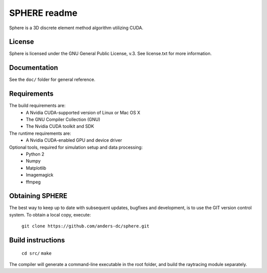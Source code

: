 =============
SPHERE readme
=============
Sphere is a 3D discrete element method algorithm utilizing CUDA.

License
=======
Sphere is licensed under the GNU General Public License, v.3.
See license.txt for more information.

Documentation
=============
See the ``doc/`` folder for general reference.

Requirements
============
The build requirements are:
 - A Nvidia CUDA-supported version of Linux or Mac OS X
 - The GNU Compiler Collection (GNU)
 - The Nvidia CUDA toolkit and SDK
The runtime requirements are:
 - A Nvidia CUDA-enabled GPU and device driver
Optional tools, required for simulation setup and data processing:
 - Python 2
 - Numpy
 - Matplotlib
 - Imagemagick
 - ffmpeg

Obtaining SPHERE
================
The best way to keep up to date with subsequent updates, bugfixes
and development, is to use the GIT version control system.
To obtain a local copy, execute:
  ``git clone https://github.com/anders-dc/sphere.git``

Build instructions
==================
  ``cd src/``
  ``make``
The compiler will generate a command-line executable in the root 
folder, and build the raytracing module separately.
